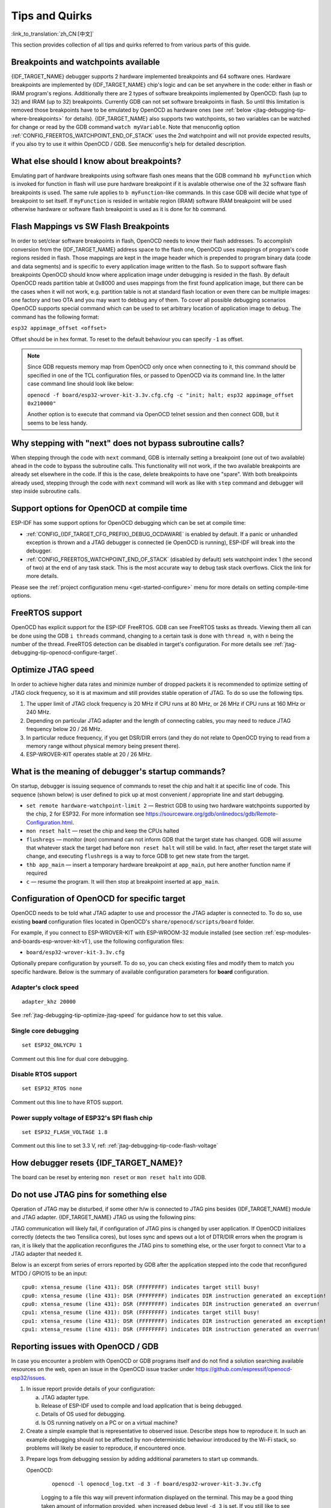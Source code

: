 Tips and Quirks
---------------
:link_to_translation:`zh_CN:[中文]`

This section provides collection of all tips and quirks referred to from various parts of this guide.


.. _jtag-debugging-tip-breakpoints:

Breakpoints and watchpoints available
^^^^^^^^^^^^^^^^^^^^^^^^^^^^^^^^^^^^^

{IDF_TARGET_NAME} debugger supports 2 hardware implemented breakpoints and 64 software ones. Hardware breakpoints are implemented by {IDF_TARGET_NAME} chip's logic and can be set anywhere in the code: either in flash or IRAM program's regions. Additionally there are 2 types of software breakpoints implemented by OpenOCD: flash (up to 32) and IRAM (up to 32) breakpoints. Currently GDB can not set software breakpoints in flash. So until this limitation is removed those breakpoints have to be emulated by OpenOCD as hardware ones (see :ref:`below <jtag-debugging-tip-where-breakpoints>` for details). {IDF_TARGET_NAME} also supports two watchpoints, so two variables can be watched for change or read by the GDB command ``watch myVariable``. Note that menuconfig option :ref:`CONFIG_FREERTOS_WATCHPOINT_END_OF_STACK` uses the 2nd watchpoint and will not provide expected results, if you also try to use it within OpenOCD / GDB. See menuconfig's help for detailed description.


.. _jtag-debugging-tip-where-breakpoints:

What else should I know about breakpoints?
^^^^^^^^^^^^^^^^^^^^^^^^^^^^^^^^^^^^^^^^^^

Emulating part of hardware breakpoints using software flash ones means that the GDB command ``hb myFunction`` which is invoked for function in flash will use pure hardware breakpoint if it is avalable otherwise one of the 32 software flash breakpoints is used. The same rule applies to ``b myFunction``-like commands. In this case GDB will decide what type of breakpoint to set itself. If ``myFunction`` is resided in writable region (IRAM) software IRAM breakpoint will be used otherwise hardware or software flash breakpoint is used as it is done for ``hb`` command.


.. _jtag-debugging-tip-flash-mappings:

Flash Mappings vs SW Flash Breakpoints
^^^^^^^^^^^^^^^^^^^^^^^^^^^^^^^^^^^^^^

In order to set/clear software breakpoints in flash, OpenOCD needs to know their flash addresses. To accomplish conversion from the {IDF_TARGET_NAME} address space to the flash one, OpenOCD uses mappings of program's code regions resided in flash. Those mappings are kept in the image header which is prepended to program binary data (code and data segments) and is specific to every application image written to the flash. So to support software flash breakpoints OpenOCD should know where application image under debugging is resided in the flash. By default OpenOCD reads partition table at 0x8000 and uses mappings from the first found application image, but there can be the cases when it will not work, e.g. partition table is not at standard flash location or even there can be multiple images: one factory and two OTA and you may want to debbug any of them. To cover all possible debugging scenarios OpenOCD supports special command which can be used to set arbitrary location of application image to debug. The command has the following format:

``esp32 appimage_offset <offset>``

Offset should be in hex format. To reset to the default behaviour you can specify ``-1`` as offset.

.. note::

    Since GDB requests memory map from OpenOCD only once when connecting to it, this command should be specified in one of the TCL configuration files, or passed to OpenOCD via its command line. In the latter case command line should look like below:

    ``openocd -f board/esp32-wrover-kit-3.3v.cfg.cfg -c "init; halt; esp32 appimage_offset 0x210000"``

    Another option is to execute that command via OpenOCD telnet session and then connect GDB, but it seems to be less handy.

.. _jtag-debugging-tip-why-next-works-as-step:

Why stepping with "next" does not bypass subroutine calls?
^^^^^^^^^^^^^^^^^^^^^^^^^^^^^^^^^^^^^^^^^^^^^^^^^^^^^^^^^^

When stepping through the code with ``next`` command, GDB is internally setting a breakpoint (one out of two available) ahead in the code to bypass the subroutine calls. This functionality will not work, if the two available breakpoints are already set elsewhere in the code. If this is the case, delete breakpoints to have one "spare". With both breakpoints already used, stepping through the code with ``next`` command will work as like with ``step`` command and debugger will step inside subroutine calls.


.. _jtag-debugging-tip-code-options:

Support options for OpenOCD at compile time
^^^^^^^^^^^^^^^^^^^^^^^^^^^^^^^^^^^^^^^^^^^

ESP-IDF has some support options for OpenOCD debugging which can be set at compile time:

* :ref:`CONFIG_{IDF_TARGET_CFG_PREFIX}_DEBUG_OCDAWARE` is enabled by default. If a panic or unhandled exception is thrown and a JTAG debugger is connected (ie  OpenOCD is running), ESP-IDF will break into the debugger.

* :ref:`CONFIG_FREERTOS_WATCHPOINT_END_OF_STACK` (disabled by default) sets watchpoint index 1 (the second of two) at the end of any task stack. This is the most accurate way to debug task stack overflows. Click the link for more details.

Please see the :ref:`project configuration menu <get-started-configure>` menu for more details on setting compile-time options.

.. _jtag-debugging-tip-freertos-support:

FreeRTOS support
^^^^^^^^^^^^^^^^

OpenOCD has explicit support for the ESP-IDF FreeRTOS. GDB can see FreeRTOS tasks as threads. Viewing them all can be done using the GDB ``i threads`` command, changing to a certain task is done with ``thread n``, with ``n`` being the number of the thread. FreeRTOS detection can be disabled in target's configuration. For more details see :ref:`jtag-debugging-tip-openocd-configure-target`.


.. _jtag-debugging-tip-code-flash-voltage:

.. only:: esp33

    Why to set SPI flash voltage in OpenOCD configuration?
    ^^^^^^^^^^^^^^^^^^^^^^^^^^^^^^^^^^^^^^^^^^^^^^^^^^^^^^

    The MTDI pin of ESP32, being among four pins used for JTAG communication, is also one of ESP32's bootstrapping pins. On power up ESP32 is sampling binary level on MTDI to set it's internal voltage regulator used to supply power to external SPI flash chip. If binary level on MDTI pin on power up is low, the voltage regulator is set to deliver 3.3 V, if it is high, then the voltage is set to 1.8 V. The MTDI pin should have a pull-up or may rely on internal weak pull down resistor (see `ESP32 Series Datasheet <https://www.espressif.com/sites/default/files/documentation/esp32_datasheet_en.pdf>`_ for details), depending on the type of SPI chip used. Once JTAG is connected, it overrides the pull-up or pull-down resistor that is supposed to do the bootstrapping.

    To handle this issue OpenOCD's board configuration file (e.g. ``boards\esp-wroom-32.cfg`` for ESP32-WROOM-32 module) provides ``ESP32_FLASH_VOLTAGE`` parameter to set the idle state of the ``TDO`` line to a specified binary level, therefore reducing the chance of a bad bootup of application due to incorrect flash voltage.

    Check specification of ESP32 module connected to JTAG, what is the power supply voltage of SPI flash chip. Then set ``ESP32_FLASH_VOLTAGE`` accordingly. Most WROOM modules use 3.3 V flash, while WROVER modules use 1.8 V flash.


.. _jtag-debugging-tip-optimize-jtag-speed:

Optimize JTAG speed
^^^^^^^^^^^^^^^^^^^

In order to achieve higher data rates and minimize number of dropped packets it is recommended to optimize setting of JTAG clock frequency, so it is at maximum and still provides stable operation of JTAG. To do so use the following tips.

1.  The upper limit of JTAG clock frequency is 20 MHz if CPU runs at 80 MHz, or 26 MHz if CPU runs at 160 MHz or 240 MHz.
2.  Depending on particular JTAG adapter and the length of connecting cables, you may need to reduce JTAG frequency below 20 / 26 MHz.
3.  In particular reduce frequency, if you get DSR/DIR errors (and they do not relate to OpenOCD trying to read from a memory range without physical memory being present there).
4.  ESP-WROVER-KIT operates stable at 20 / 26 MHz.


.. _jtag-debugging-tip-debugger-startup-commands:

What is the meaning of debugger's startup commands?
^^^^^^^^^^^^^^^^^^^^^^^^^^^^^^^^^^^^^^^^^^^^^^^^^^^

On startup, debugger is issuing sequence of commands to reset the chip and halt it at specific line of code. This sequence (shown below) is user defined to pick up at most convenient / appropriate line and start debugging.

* ``set remote hardware-watchpoint-limit 2`` — Restrict GDB to using two hardware watchpoints supported by the chip, 2 for ESP32. For more information see https://sourceware.org/gdb/onlinedocs/gdb/Remote-Configuration.html.
* ``mon reset halt`` — reset the chip and keep the CPUs halted
* ``flushregs`` — monitor (``mon``) command can not inform GDB that the target state has changed. GDB will assume that whatever stack the target had before ``mon reset halt`` will still be valid. In fact, after reset the target state will change, and executing ``flushregs`` is a way to force GDB to get new state from the target.
* ``thb app_main`` — insert a temporary hardware breakpoint at ``app_main``, put here another function name if required
* ``c`` — resume the program. It will then stop at breakpoint inserted at ``app_main``.


.. _jtag-debugging-tip-openocd-configure-target:

Configuration of OpenOCD for specific target
^^^^^^^^^^^^^^^^^^^^^^^^^^^^^^^^^^^^^^^^^^^^

OpenOCD needs to be told what JTAG adapter to use and processor the JTAG adapter is connected to. To do so, use existing **board** configuration files located in OpenOCD's ``share/openocd/scripts/board`` folder.

For example, if you connect to ESP-WROVER-KIT with ESP-WROOM-32 module installed (see section :ref:`esp-modules-and-boards-esp-wrover-kit-v1`), use the following configuration files:

* ``board/esp32-wrover-kit-3.3v.cfg``

Optionally prepare configuration by yourself. To do so, you can check existing files and modify them to match you specific hardware. Below is the summary of available configuration parameters for **board** configuration.


.. highlight:: none

Adapter's clock speed
""""""""""""""""""""""

::

    adapter_khz 20000

See :ref:`jtag-debugging-tip-optimize-jtag-speed` for guidance how to set this value.


Single core debugging
"""""""""""""""""""""

::

    set ESP32_ONLYCPU 1

Comment out this line for dual core debugging.


Disable RTOS support
""""""""""""""""""""

::

    set ESP32_RTOS none

Comment out this line to have RTOS support.


Power supply voltage of ESP32's SPI flash chip
""""""""""""""""""""""""""""""""""""""""""""""

::

    set ESP32_FLASH_VOLTAGE 1.8

Comment out this line to set 3.3 V, ref: :ref:`jtag-debugging-tip-code-flash-voltage`


.. only:: esp32

    Configuration file for ESP32 targets
    """"""""""""""""""""""""""""""""""""

    ::

        source [find target/esp32.cfg]

    .. note::

        Do not change ``source [find target/esp32.cfg]`` line unless you are familiar with OpenOCD internals.

    Currently ``target/esp32.cfg`` remains the only configuration file for ESP32 targets (esp108 and esp32). The matrix of supported configurations is as follows:

        +---------------+---------------+---------------+
        | Dual/single   | RTOS          | Target used   |
        +===============+===============+===============+
        | dual          | FreeRTOS      | esp32         |
        +---------------+---------------+---------------+
        | single        | FreeRTOS      | esp108 (*)    |
        +---------------+---------------+---------------+
        | dual          | none          | esp108        |
        +---------------+---------------+---------------+
        | single        | none          | esp108        |
        +---------------+---------------+---------------+

        (*) — we plan to fix this and add support for single core debugging with esp32 target in a subsequent commits.

    Look inside ``board/esp-wroom-32.cfg`` for additional information provided in comments besides each configuration parameter.


.. _jtag-debugging-tip-reset-by-debugger:

How debugger resets {IDF_TARGET_NAME}?
^^^^^^^^^^^^^^^^^^^^^^^^^^^^^^^^^^^^^^

The board can be reset by entering ``mon reset`` or ``mon reset halt`` into GDB.


.. _jtag-debugging-tip-jtag-pins-reconfigured:

Do not use JTAG pins for something else
^^^^^^^^^^^^^^^^^^^^^^^^^^^^^^^^^^^^^^^

Operation of JTAG may be disturbed, if some other h/w is connected to JTAG pins besides {IDF_TARGET_NAME} module and JTAG adapter. {IDF_TARGET_NAME} JTAG us using the following pins:

.. only:: esp32

    +---+-----------------------+-------------+
    |   | ESP32 Pin             | JTAG Signal |
    +===+=======================+=============+
    | 1 | MTDO / GPIO15         | TDO         |
    +---+-----------------------+-------------+
    | 2 | MTDI / GPIO12         | TDI         |
    +---+-----------------------+-------------+
    | 3 | MTCK / GPIO13         | TCK         |
    +---+-----------------------+-------------+
    | 4 | MTMS / GPIO14         | TMS         |
    +---+-----------------------+-------------+

.. only:: esp32s2

    +---+-----------------------+-------------+
    |   | ESP32-S2 Pin          | JTAG Signal |
    +===+=======================+=============+
    | 1 | MTDO / GPIO40         | TDO         |
    +---+-----------------------+-------------+
    | 2 | MTDI / GPIO41         | TDI         |
    +---+-----------------------+-------------+
    | 3 | MTCK / GPIO39         | TCK         |
    +---+-----------------------+-------------+
    | 4 | MTMS / GPIO42         | TMS         |
    +---+-----------------------+-------------+

JTAG communication will likely fail, if configuration of JTAG pins is changed by user application. If OpenOCD initializes correctly (detects the two Tensilica cores), but loses sync and spews out a lot of DTR/DIR errors when the program is ran, it is likely that the application reconfigures the JTAG pins to something else, or the user forgot to connect Vtar to a JTAG adapter that needed it.

.. highlight:: none

Below is an excerpt from series of errors reported by GDB after the application stepped into the code that reconfigured MTDO / GPIO15 to be an input::

    cpu0: xtensa_resume (line 431): DSR (FFFFFFFF) indicates target still busy!
    cpu0: xtensa_resume (line 431): DSR (FFFFFFFF) indicates DIR instruction generated an exception!
    cpu0: xtensa_resume (line 431): DSR (FFFFFFFF) indicates DIR instruction generated an overrun!
    cpu1: xtensa_resume (line 431): DSR (FFFFFFFF) indicates target still busy!
    cpu1: xtensa_resume (line 431): DSR (FFFFFFFF) indicates DIR instruction generated an exception!
    cpu1: xtensa_resume (line 431): DSR (FFFFFFFF) indicates DIR instruction generated an overrun!


.. _jtag-debugging-tip-at-firmware-issue:

.. only:: esp32

    JTAG and ESP32-WROOM-32 AT firmware Compatibility Issue
    ^^^^^^^^^^^^^^^^^^^^^^^^^^^^^^^^^^^^^^^^^^^^^^^^^^^^^^^

    The ESP32-WROOM series of modules come pre-flashed with AT firmware. This firmware configures the pins GPIO12 to GPIO15 as SPI slave interface, which makes using JTAG impossible.

    To make JTAG available, build new firmware that is not using pins GPIO12 to GPIO15 dedicated to JTAG communication. After that, flash the firmware onto your module. See also :ref:`jtag-debugging-tip-jtag-pins-reconfigured`.


.. _jtag-debugging-tip-reporting-issues:

Reporting issues with OpenOCD / GDB
^^^^^^^^^^^^^^^^^^^^^^^^^^^^^^^^^^^

In case you encounter a problem with OpenOCD or GDB programs itself and do not find a solution searching available resources on the web, open an issue in the OpenOCD issue tracker under https://github.com/espressif/openocd-esp32/issues.

1.  In issue report provide details of your configuration:

    a. JTAG adapter type.
    b. Release of ESP-IDF used to compile and load application that is being debugged.
    c. Details of OS used for debugging.
    d. Is OS running natively on a PC or on a virtual machine?

2.  Create a simple example that is representative to observed issue. Describe steps how to reproduce it. In such an example debugging should not be affected by non-deterministic behaviour introduced by the Wi-Fi stack, so problems will likely be easier to reproduce, if encountered once.

.. highlight:: bash

3.  Prepare logs from debugging session by adding additional parameters to start up commands.

    OpenOCD:

        ::

            openocd -l openocd_log.txt -d 3 -f board/esp32-wrover-kit-3.3v.cfg

        Logging to a file this way will prevent information displayed on the terminal. This may be a good thing taken amount of information provided, when increased debug level ``-d 3`` is set. If you still like to see the log on the screen, then use another command instead:

        ::

            openocd -d 3 -f board/esp32-wrover-kit-3.3v.cfg 2>&1 | tee openocd.log

    Debugger:

        ::

           xtensa-esp32-elf-gdb -ex "set remotelogfile gdb_log.txt" <all other options>

        Optionally add command ``remotelogfile gdb_log.txt`` to the ``gdbinit`` file.


4.  Attach both ``openocd_log.txt`` and ``gdb_log.txt`` files to your issue report.
